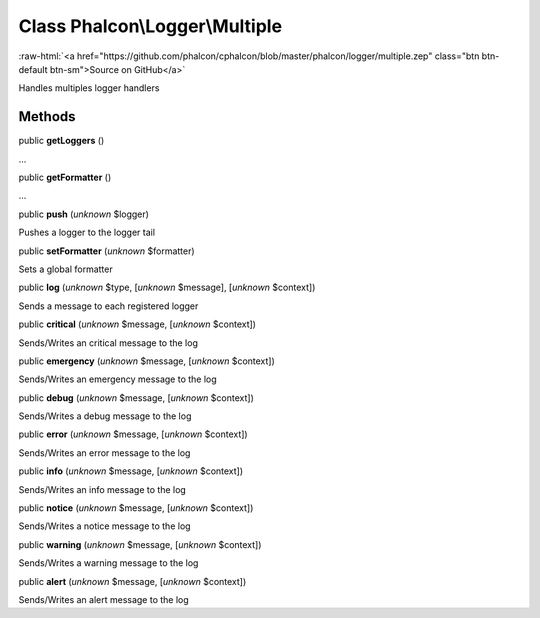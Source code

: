 Class **Phalcon\\Logger\\Multiple**
===================================

.. role:: raw-html(raw)
   :format: html

:raw-html:`<a href="https://github.com/phalcon/cphalcon/blob/master/phalcon/logger/multiple.zep" class="btn btn-default btn-sm">Source on GitHub</a>`

Handles multiples logger handlers


Methods
-------

public  **getLoggers** ()

...


public  **getFormatter** ()

...


public  **push** (*unknown* $logger)

Pushes a logger to the logger tail



public  **setFormatter** (*unknown* $formatter)

Sets a global formatter



public  **log** (*unknown* $type, [*unknown* $message], [*unknown* $context])

Sends a message to each registered logger



public  **critical** (*unknown* $message, [*unknown* $context])

Sends/Writes an critical message to the log



public  **emergency** (*unknown* $message, [*unknown* $context])

Sends/Writes an emergency message to the log



public  **debug** (*unknown* $message, [*unknown* $context])

Sends/Writes a debug message to the log



public  **error** (*unknown* $message, [*unknown* $context])

Sends/Writes an error message to the log



public  **info** (*unknown* $message, [*unknown* $context])

Sends/Writes an info message to the log



public  **notice** (*unknown* $message, [*unknown* $context])

Sends/Writes a notice message to the log



public  **warning** (*unknown* $message, [*unknown* $context])

Sends/Writes a warning message to the log



public  **alert** (*unknown* $message, [*unknown* $context])

Sends/Writes an alert message to the log



